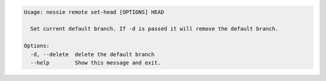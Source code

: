 .. code-block:: bash

   Usage: nessie remote set-head [OPTIONS] HEAD

     Set current default branch. If -d is passed it will remove the default branch.

   Options:
     -d, --delete  delete the default branch
     --help        Show this message and exit.


